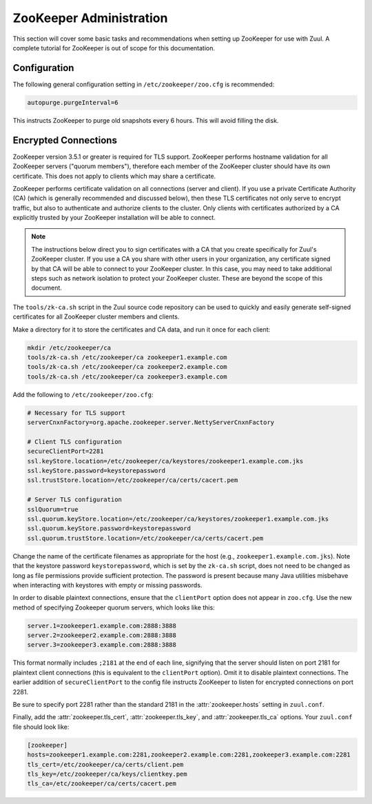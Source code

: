 ZooKeeper Administration
========================

This section will cover some basic tasks and recommendations when
setting up ZooKeeper for use with Zuul.  A complete tutorial for
ZooKeeper is out of scope for this documentation.

Configuration
-------------

The following general configuration setting in
``/etc/zookeeper/zoo.cfg`` is recommended:

.. code-block::

   autopurge.purgeInterval=6

This instructs ZooKeeper to purge old snapshots every 6 hours.  This
will avoid filling the disk.

.. _zk-encrypted-connections:

Encrypted Connections
---------------------

ZooKeeper version 3.5.1 or greater is required for TLS support.
ZooKeeper performs hostname validation for all ZooKeeper servers
("quorum members"), therefore each member of the ZooKeeper cluster
should have its own certificate.  This does not apply to clients which
may share a certificate.

ZooKeeper performs certificate validation on all connections (server
and client).  If you use a private Certificate Authority (CA) (which
is generally recommended and discussed below), then these TLS
certificates not only serve to encrypt traffic, but also to
authenticate and authorize clients to the cluster.  Only clients with
certificates authorized by a CA explicitly trusted by your ZooKeeper
installation will be able to connect.

.. note:: The instructions below direct you to sign certificates with
          a CA that you create specifically for Zuul's ZooKeeper
          cluster.  If you use a CA you share with other users in your
          organization, any certificate signed by that CA will be able
          to connect to your ZooKeeper cluster.  In this case, you may
          need to take additional steps such as network isolation to
          protect your ZooKeeper cluster.  These are beyond the scope
          of this document.

The ``tools/zk-ca.sh`` script in the Zuul source code repository can
be used to quickly and easily generate self-signed certificates for
all ZooKeeper cluster members and clients.

Make a directory for it to store the certificates and CA data, and run
it once for each client:

.. code-block::

   mkdir /etc/zookeeper/ca
   tools/zk-ca.sh /etc/zookeeper/ca zookeeper1.example.com
   tools/zk-ca.sh /etc/zookeeper/ca zookeeper2.example.com
   tools/zk-ca.sh /etc/zookeeper/ca zookeeper3.example.com

Add the following to ``/etc/zookeeper/zoo.cfg``:

.. code-block::

   # Necessary for TLS support
   serverCnxnFactory=org.apache.zookeeper.server.NettyServerCnxnFactory

   # Client TLS configuration
   secureClientPort=2281
   ssl.keyStore.location=/etc/zookeeper/ca/keystores/zookeeper1.example.com.jks
   ssl.keyStore.password=keystorepassword
   ssl.trustStore.location=/etc/zookeeper/ca/certs/cacert.pem

   # Server TLS configuration
   sslQuorum=true
   ssl.quorum.keyStore.location=/etc/zookeeper/ca/keystores/zookeeper1.example.com.jks
   ssl.quorum.keyStore.password=keystorepassword
   ssl.quorum.trustStore.location=/etc/zookeeper/ca/certs/cacert.pem

Change the name of the certificate filenames as appropriate for the
host (e.g., ``zookeeper1.example.com.jks``).  Note that the keystore
password ``keystorepassword``, which is set by the ``zk-ca.sh``
script, does not need to be changed as long as file permissions
provide sufficient protection.  The password is present because many
Java utilities misbehave when interacting with keystores with empty or
missing passwords.

In order to disable plaintext connections, ensure that the
``clientPort`` option does not appear in ``zoo.cfg``.  Use the new
method of specifying Zookeeper quorum servers, which looks like this:

.. code-block::

   server.1=zookeeper1.example.com:2888:3888
   server.2=zookeeper2.example.com:2888:3888
   server.3=zookeeper3.example.com:2888:3888

This format normally includes ``;2181`` at the end of each line,
signifying that the server should listen on port 2181 for plaintext
client connections (this is equivalent to the ``clientPort`` option).
Omit it to disable plaintext connections.  The earlier addition of
``secureClientPort`` to the config file instructs ZooKeeper to listen
for encrypted connections on port 2281.

Be sure to specify port 2281 rather than the standard 2181 in the
:attr:`zookeeper.hosts` setting in ``zuul.conf``.

Finally, add the :attr:`zookeeper.tls_cert`,
:attr:`zookeeper.tls_key`, and :attr:`zookeeper.tls_ca` options.  Your
``zuul.conf`` file should look like:

.. code-block::

   [zookeeper]
   hosts=zookeeper1.example.com:2281,zookeeper2.example.com:2281,zookeeper3.example.com:2281
   tls_cert=/etc/zookeeper/ca/certs/client.pem
   tls_key=/etc/zookeeper/ca/keys/clientkey.pem
   tls_ca=/etc/zookeeper/ca/certs/cacert.pem
